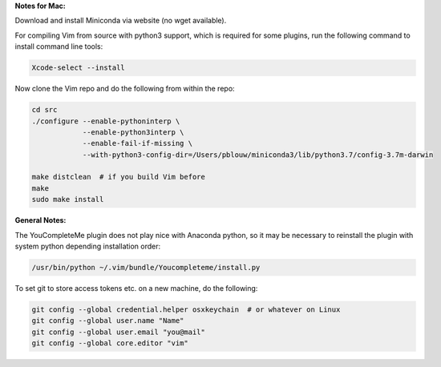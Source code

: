 
**Notes for Mac:**

Download and install Miniconda via website (no wget available).

For compiling Vim from source with python3 support, which is required for some
plugins, run the following command to install command line tools:

.. code-block:: batch

  Xcode-select --install

Now clone the Vim repo and do the following from within the repo:

.. code-block:: batch

  cd src
  ./configure --enable-pythoninterp \
              --enable-python3interp \
              --enable-fail-if-missing \
              --with-python3-config-dir=/Users/pblouw/miniconda3/lib/python3.7/config-3.7m-darwin

  make distclean  # if you build Vim before
  make
  sudo make install

**General Notes:**

The YouCompleteMe plugin does not play nice with Anaconda python, so it may be
necessary to reinstall the plugin with system python depending installation
order: 

.. code-block:: batch

  /usr/bin/python ~/.vim/bundle/Youcompleteme/install.py

To set git to store access tokens etc. on a new machine, do the following:

.. code-block:: batch

  git config --global credential.helper osxkeychain  # or whatever on Linux
  git config --global user.name "Name"
  git config --global user.email "you@mail"
  git config --global core.editor "vim"
